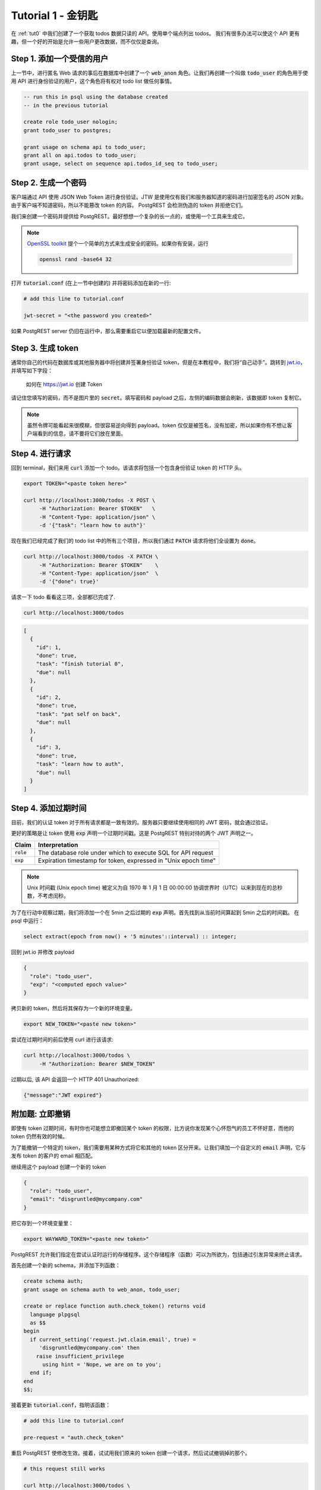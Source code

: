 .. _tut1:

Tutorial 1 - 金钥匙
===========================

在 :ref:`tut0` 中我们创建了一个获取 todos 数据只读的 API。使用单个端点列出 todos。 我们有很多办法可以使这个 API 更有趣，但一个好的开始是允许一些用户更改数据，而不仅仅是查询。

Step 1. 添加一个受信的用户
--------------------------

上一节中，进行匿名 Web 请求的事后在数据库中创建了一个 :code:`web_anon` 角色。让我们再创建一个叫做 :code:`todo_user` 的角色用于使用 API 进行身份验证的用户，这个角色将有权对 todo list 做任何事情。

.. code-block:: postgres

  -- run this in psql using the database created
  -- in the previous tutorial

  create role todo_user nologin;
  grant todo_user to postgres;

  grant usage on schema api to todo_user;
  grant all on api.todos to todo_user;
  grant usage, select on sequence api.todos_id_seq to todo_user;

Step 2. 生成一个密码
---------------------

客户端通过 API 使用 JSON Web Token 进行身份验证。JTW 是使用仅有我们和服务器知道的密码进行加密签名的 JSON 对象。 由于客户端不知道密码，所以不能篡改 token 的内容。 PostgREST 会检测伪造的 token 并拒绝它们。

我们来创建一个密码并提供给 PostgREST。最好想想一个复杂的长一点的，或使用一个工具来生成它。

.. note::

  `OpenSSL toolkit <https://www.openssl.org/>`_ 提个一个简单的方式来生成安全的密码。如果你有安装，运行

  .. code-block:: bash

    openssl rand -base64 32

打开 :code:`tutorial.conf` (在上一节中创建的) 并将密码添加在新的一行:

.. code-block:: ini

  # add this line to tutorial.conf

  jwt-secret = "<the password you created>"

如果 PostgREST server 仍旧在运行中，那么需要重启它以便加载最新的配置文件。

Step 3. 生成 token
--------------------

通常你自己的代码在数据库或其他服务器中将创建并签署身份验证 token，但是在本教程中，我们将“自己动手”。跳转到 `jwt.io <https://jwt.io/#debugger-io>`_，并填写如下字段：

.. figure:: ../_static/tuts/tut1-jwt-io.png
   :alt: jwt.io interface

   如何在 https://jwt.io 创建 Token

请记住您填写的密码，而不是图片里的 :code:`secret`。填写密码和 payload 之后，左侧的编码数据会刷新，该数据即 token 复制它。

.. note::

  虽然令牌可能看起来很模糊，但很容易逆向得到 payload。token 仅仅是被签名，没有加密，所以如果你有不想让客户端看到的信息，请不要将它们放在里面。

Step 4. 进行请求
----------------------

回到 terminal，我们来用 :code:`curl` 添加一个 todo。该请求将包括一个包含身份验证 token 的 HTTP 头。

.. code-block:: bash

  export TOKEN="<paste token here>"

  curl http://localhost:3000/todos -X POST \
       -H "Authorization: Bearer $TOKEN"   \
       -H "Content-Type: application/json" \
       -d '{"task": "learn how to auth"}'

现在我们已经完成了我们的 todo list 中的所有三个项目，所以我们通过 :code:`PATCH` 请求将他们全设置为 :code:`done`。

.. code-block:: bash

  curl http://localhost:3000/todos -X PATCH \
       -H "Authorization: Bearer $TOKEN"    \
       -H "Content-Type: application/json"  \
       -d '{"done": true}'

请求一下 todo 看看这三项，全部都已完成了.

.. code-block:: bash

  curl http://localhost:3000/todos

.. code-block:: json

  [
    {
      "id": 1,
      "done": true,
      "task": "finish tutorial 0",
      "due": null
    },
    {
      "id": 2,
      "done": true,
      "task": "pat self on back",
      "due": null
    },
    {
      "id": 3,
      "done": true,
      "task": "learn how to auth",
      "due": null
    }
  ]

Step 4. 添加过期时间
----------------------

目前，我们的认证 token 对于所有请求都是一致有效的。服务器只要继续使用相同的 JWT 密码，就会通过验证。

更好的策略是让 token 使用 :code:`exp` 声明一个过期时间戳。这是 PostgREST 特别对待的两个 JWT 声明之一。

+--------------+----------------------------------------------------------------+
| Claim        | Interpretation                                                 |
+==============+================================================================+
| :code:`role` | The database role under which to execute SQL for API request   |
+--------------+----------------------------------------------------------------+
| :code:`exp`  | Expiration timestamp for token, expressed in "Unix epoch time" |
+--------------+----------------------------------------------------------------+

.. note::

  Unix 时间戳 (Unix epoch time) 被定义为自 1970 年 1 月 1 日 00:00:00 协调世界时（UTC）以来到现在的总秒数，不考虑闰秒。

为了在行动中观察过期，我们将添加一个在 5min 之后过期的 :code:`exp` 声明。首先找到从当前时间算起到 5min 之后的时间戳。 在 psql 中运行：

.. code-block:: postgres

  select extract(epoch from now() + '5 minutes'::interval) :: integer;

回到 jwt.io 并修改 payload

.. code-block:: json

  {
    "role": "todo_user",
    "exp": "<computed epoch value>"
  }

拷贝新的 token，然后将其保存为一个新的环境变量。

.. code-block:: bash

  export NEW_TOKEN="<paste new token>"

尝试在过期时间的前后使用 curl 进行该请求:

.. code-block:: bash

  curl http://localhost:3000/todos \
       -H "Authorization: Bearer $NEW_TOKEN"

过期以后, 该 API 会返回一个 HTTP 401 Unauthorized:

.. code-block:: json

  {"message":"JWT expired"}

附加题: 立即撤销
---------------------------------

即使有 token 过期时间，有时你也可能想立即撤回某个 token 的权限，比方说你发现某个心怀怨气的员工不怀好意，而他的 token 仍然有效的时候。 

为了能撤销一个特定的 token，我们需要用某种方式将它和其他的 token 区分开来。让我们填加一个自定义的 :code:`email` 声明，它与发布 token 的客户的 email 相匹配。

继续用这个 payload 创建一个新的 token

.. code-block:: json

  {
    "role": "todo_user",
    "email": "disgruntled@mycompany.com"
  }

把它存到一个环境变量里：

.. code-block:: bash

  export WAYWARD_TOKEN="<paste new token>"

PostgREST 允许我们指定在尝试认证时运行的存储程序。这个存储程序（函数）可以为所欲为，包括通过引发异常来终止请求。

首先创建一个新的 schema，并添加下列函数：

.. code-block:: plpgsql

  create schema auth;
  grant usage on schema auth to web_anon, todo_user;

  create or replace function auth.check_token() returns void
    language plpgsql
    as $$
  begin
    if current_setting('request.jwt.claim.email', true) =
       'disgruntled@mycompany.com' then
      raise insufficient_privilege
        using hint = 'Nope, we are on to you';
    end if;
  end
  $$;

接着更新 :code:`tutorial.conf`，指明该函数：

.. code-block:: ini

  # add this line to tutorial.conf

  pre-request = "auth.check_token"

重启 PostgREST 使修改生效。接着，试试用我们原来的 token 创建一个请求，然后试试撤销掉的那个。

.. code-block:: bash

  # this request still works

  curl http://localhost:3000/todos \
       -H "Authorization: Bearer $TOKEN"

  # this one is rejected

  curl http://localhost:3000/todos \
       -H "Authorization: Bearer $WAYWARD_TOKEN"

服务器会响应 403 Forbidden：

.. code-block:: json

  {
    "hint": "Nope, we are on to you",
    "details": null,
    "code": "42501",
    "message": "insufficient_privilege"
  }
